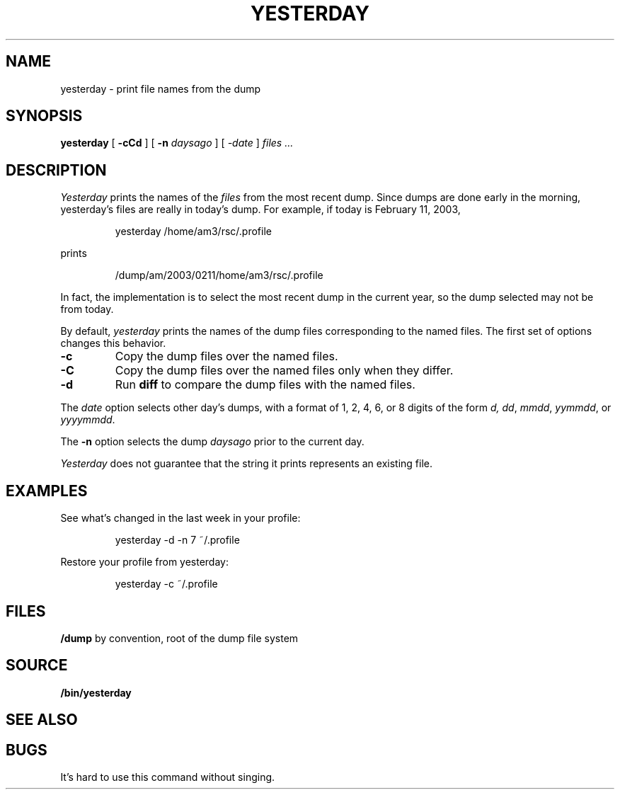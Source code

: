 .TH YESTERDAY 1
.SH NAME
yesterday \- print file names from the dump
.SH SYNOPSIS
.B yesterday
[
.B -cCd
] [
.B -n
.I daysago
] [
.I \-date
]
.I files ...
.SH DESCRIPTION
.I Yesterday
prints the names of the
.I files
from the most recent dump.
Since dumps are done early in the morning,
yesterday's files are really in today's dump.
For example, if today is February 11, 2003,
.IP
.EX
yesterday /home/am3/rsc/.profile
.EE
.PP
prints
.IP
.EX
/dump/am/2003/0211/home/am3/rsc/.profile
.EE
.PP
In fact, the implementation is to select the most recent dump in
the current year, so the dump selected may not be from today.
.PP
By default, 
.I yesterday
prints the names of the dump files corresponding to the named files.
The first set of options changes this behavior.
.TP
.B -c
Copy the dump files over the named files.
.TP
.B -C
Copy the dump files over the named files only when
they differ.
.TP
.B -d
Run 
.B diff
to compare the dump files with the named files.
.PP
The
.I date
option selects other day's dumps, with a format of
1, 2, 4, 6, or 8 digits of the form
.IR d,
.IR dd ,
.IR mmdd ,
.IR yymmdd ,
or
.IR yyyymmdd .
.PP
The
.B -n
option selects the dump
.I daysago
prior to the current day.
.PP
.I Yesterday
does not guarantee that the string it prints represents an existing file.
.SH EXAMPLES
.PP
See what's changed in the last week in your profile:
.IP
.EX
yesterday -d -n 7 ~/.profile
.EE
.PP
Restore your profile from yesterday:
.IP
.EX
yesterday -c ~/.profile
.EE
.SH FILES
.TF /dump
.B /dump
by convention, root of the dump file system
.PD
.SH SOURCE
.B \*9/bin/yesterday
.SH SEE ALSO
.IM diff (1) ,
.IM hist (1) ,
.IM vbackup (8)
.SH BUGS
It's hard to use this command without singing.
